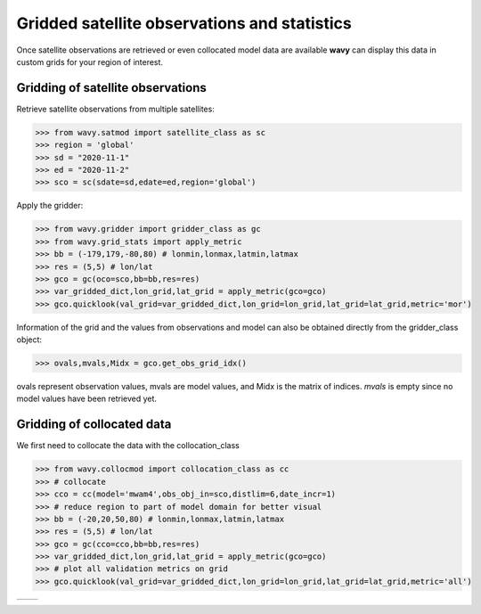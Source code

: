 Gridded satellite observations and statistics
#############################################

Once satellite observations are retrieved or even collocated model data are available **wavy** can display this data in custom grids for your region of interest.

Gridding of satellite observations
**********************************

Retrieve satellite observations from multiple satellites:

.. code-block:: python3

   >>> from wavy.satmod import satellite_class as sc
   >>> region = 'global'
   >>> sd = "2020-11-1"
   >>> ed = "2020-11-2"
   >>> sco = sc(sdate=sd,edate=ed,region='global')


Apply the gridder:

.. code-block:: python3

   >>> from wavy.gridder import gridder_class as gc
   >>> from wavy.grid_stats import apply_metric
   >>> bb = (-179,179,-80,80) # lonmin,lonmax,latmin,latmax
   >>> res = (5,5) # lon/lat
   >>> gco = gc(oco=sco,bb=bb,res=res)
   >>> var_gridded_dict,lon_grid,lat_grid = apply_metric(gco=gco)
   >>> gco.quicklook(val_grid=var_gridded_dict,lon_grid=lon_grid,lat_grid=lat_grid,metric='mor')

.. image:: ./docs_fig_gridder_obs.png
   :scale: 80

Information of the grid and the values from observations and model can also be obtained directly from the gridder_class object:

.. code-block:: python3

   >>> ovals,mvals,Midx = gco.get_obs_grid_idx()

ovals represent observation values, mvals are model values, and Midx is the matrix of indices. *mvals* is empty since no model values have been retrieved yet.

Gridding of collocated data
***************************
We first need to collocate the data with the collocation_class

.. code-block:: python3

   >>> from wavy.collocmod import collocation_class as cc
   >>> # collocate
   >>> cco = cc(model='mwam4',obs_obj_in=sco,distlim=6,date_incr=1)
   >>> # reduce region to part of model domain for better visual
   >>> bb = (-20,20,50,80) # lonmin,lonmax,latmin,latmax
   >>> res = (5,5) # lon/lat
   >>> gco = gc(cco=cco,bb=bb,res=res)
   >>> var_gridded_dict,lon_grid,lat_grid = apply_metric(gco=gco)
   >>> # plot all validation metrics on grid
   >>> gco.quicklook(val_grid=var_gridded_dict,lon_grid=lon_grid,lat_grid=lat_grid,metric='all')

.. |ex1| image:: ./docs_fig_gridder_coll_nov.png
   :scale: 50
.. |ex2| image:: ./docs_fig_gridder_coll_rmse.png
   :scale: 50

+-------------------+------------------+
| |ex1|             | |ex2|            |
|                   |                  |
+-------------------+------------------+
